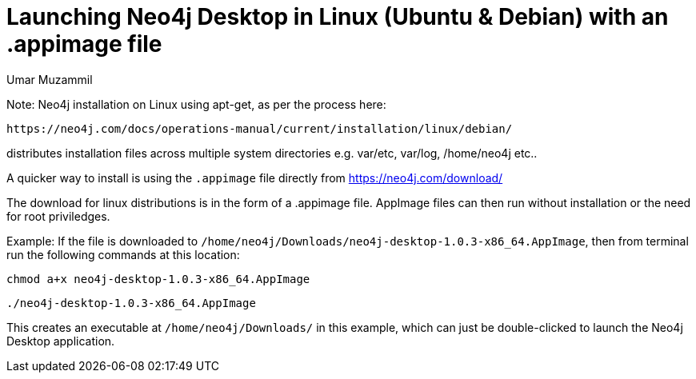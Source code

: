 = Launching Neo4j Desktop in Linux (Ubuntu & Debian) with an .appimage file
:slug: convert-an-appimage-file-into-executable-on-linux-ubuntu-debian
:author: Umar Muzammil
:neo4j-versions: 3.3, 3.4
:tags: install, desktop
:environment: linux
:category: desktop
:public:

Note: Neo4j installation on Linux using apt-get, as per the process here:

----
https://neo4j.com/docs/operations-manual/current/installation/linux/debian/
----

distributes installation files across multiple system directories e.g. var/etc, var/log, /home/neo4j etc.. 

A quicker way to install is using the `.appimage` file directly from https://neo4j.com/download/

The download for linux distributions is in the form of a .appimage file. AppImage files can then run without installation or the need for root priviledges.

Example: If the file is downloaded to `/home/neo4j/Downloads/neo4j-desktop-1.0.3-x86_64.AppImage`, then from terminal run the following commands at this location:

----
chmod a+x neo4j-desktop-1.0.3-x86_64.AppImage
----
----
./neo4j-desktop-1.0.3-x86_64.AppImage
----

This creates an executable at `/home/neo4j/Downloads/` in this example, which can just be double-clicked to launch the Neo4j Desktop application.
